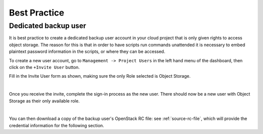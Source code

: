 #############
Best Practice
#############

*********************
Dedicated backup user
*********************

It is best practice to create a dedicated backup user account in your cloud
project that is only given rights to access object storage. The reason for
this is that in order to have scripts run commands unattended
it is necessary to embed plaintext password information in the scripts, or
where they can be accessed.

To create a new user account, go to ``Management -> Project Users`` in the left
hand menu of the dashboard, then click on the ``+Invite User`` button.

Fill in the Invite User form as shown, making sure the only Role selected is
Object Storage.

.. image:: _static/invite_object_user.png
   :align: center

|

Once you receive the invite, complete the sign-in process as
the new user. There should now be a new user with Object Storage as their only
available role.

.. image:: _static/object_user.png
   :align: center

|

You can then download a copy of the backup user's OpenStack RC file: see
:ref:`source-rc-file`, which will provide the credential information for the
following section.

